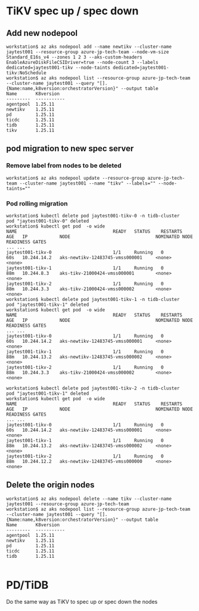 * TiKV spec up / spec down
** Add new nodepool
   #+BEGIN_SRC
 workstation$ az aks nodepool add --name newtikv --cluster-name jaytest001 --resource-group azure-jp-tech-team --node-vm-size Standard_E16s_v4 --zones 1 2 3 --aks-custom-headers EnableAzureDiskFileCSIDriver=true --node-count 3 --labels dedicated=jaytest001-tikv --node-taints dedicated=jaytest001-tikv:NoSchedule
 workstation$ az aks nodepool list --resource-group azure-jp-tech-team --cluster-name jaytest001 --query "[].{Name:name,k8version:orchestratorVersion}" --output table
 Name       K8version
 ---------  -----------
 agentpool  1.25.11
 newtikv    1.25.11
 pd         1.25.11
 ticdc      1.25.11
 tidb       1.25.11
 tikv       1.25.11
   #+END_SRC
** pod migration to new spec server
*** Remove label from nodes to be deleted
   #+BEGIN_SRC
 workstation$ az aks nodepool update --resource-group azure-jp-tech-team --cluster-name jaytest001 --name "tikv" --labels="" --node-taints=""
   #+END_SRC
*** Pod rolling migration
    #+BEGIN_SRC
 workstation$ kubectl delete pod jaytest001-tikv-0 -n tidb-cluster
 pod "jaytest001-tikv-0" deleted
 workstation$ kubectl get pod  -o wide
 NAME                                    READY   STATUS    RESTARTS   AGE   IP            NODE                                NOMINATED NODE   READINESS GATES
 ... ...
 jaytest001-tikv-0                       1/1     Running   0          60s   10.244.14.2   aks-newtikv-12483745-vmss000001     <none>           <none>
 jaytest001-tikv-1                       1/1     Running   0          88m   10.244.8.3    aks-tikv-21000424-vmss000001        <none>           <none>
 jaytest001-tikv-2                       1/1     Running   0          88m   10.244.3.3    aks-tikv-21000424-vmss000002        <none>           <none>
 workstation$ kubectl delete pod jaytest001-tikv-1 -n tidb-cluster
 pod "jaytest001-tikv-1" deleted
 workstation$ kubectl get pod  -o wide
 NAME                                    READY   STATUS    RESTARTS   AGE   IP            NODE                                NOMINATED NODE   READINESS GATES
 ... ...
 jaytest001-tikv-0                       1/1     Running   0          60s   10.244.14.2   aks-newtikv-12483745-vmss000001     <none>           <none>
 jaytest001-tikv-1                       1/1     Running   0          88m   10.244.13.2   aks-newtikv-12483745-vmss000002     <none>           <none>
 jaytest001-tikv-2                       1/1     Running   0          88m   10.244.3.3    aks-tikv-21000424-vmss000002        <none>           <none>

 workstation$ kubectl delete pod jaytest001-tikv-2 -n tidb-cluster
 pod "jaytest001-tikv-1" deleted
 workstation$ kubectl get pod  -o wide
 NAME                                    READY   STATUS    RESTARTS   AGE   IP            NODE                                NOMINATED NODE   READINESS GATES
 ... ...
 jaytest001-tikv-0                       1/1     Running   0          60s   10.244.14.2   aks-newtikv-12483745-vmss000001     <none>           <none>
 jaytest001-tikv-1                       1/1     Running   0          88m   10.244.13.2   aks-newtikv-12483745-vmss000002     <none>           <none>
 jaytest001-tikv-2                       1/1     Running   0          88m   10.244.12.2   aks-newtikv-12483745-vmss000000     <none>           <none>
    #+END_SRC
** Delete the origin nodes
   #+BEGIN_SRC
workstation$ az aks nodepool delete --name tikv --cluster-name jaytest001 --resource-group azure-jp-tech-team
workstation$ az aks nodepool list --resource-group azure-jp-tech-team --cluster-name jaytest001 --query "[].{Name:name,k8version:orchestratorVersion}" --output table
Name       K8version
---------  -----------
agentpool  1.25.11
newtikv    1.25.11
pd         1.25.11
ticdc      1.25.11
tidb       1.25.11

   #+END_SRC
* PD/TiDB
  Do the same way as TiKV to spec up or spec down the nodes
